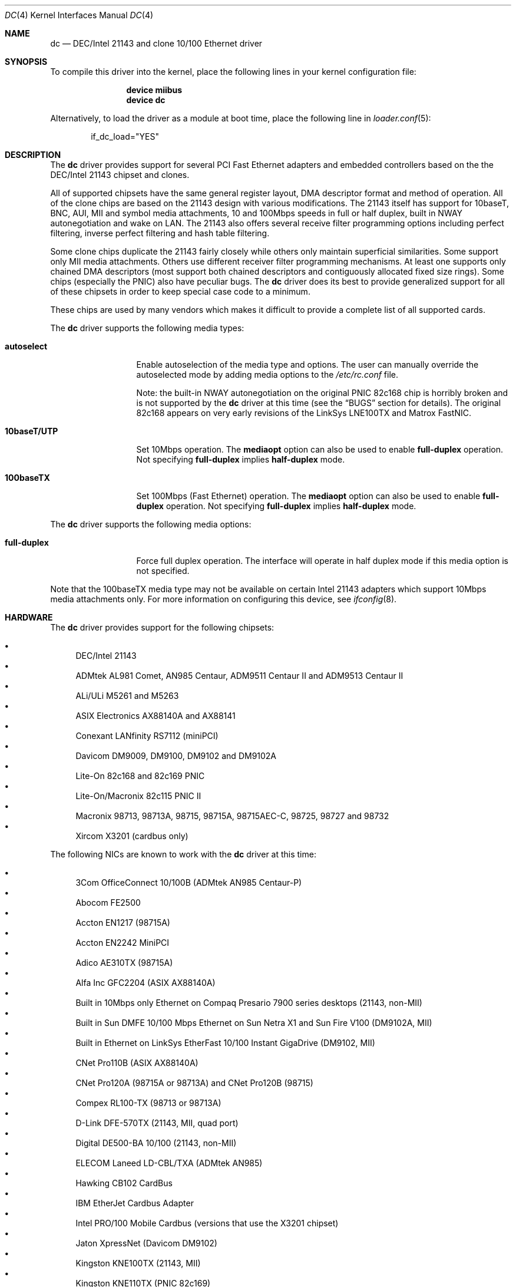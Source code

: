 .\" Copyright (c) 1997, 1998, 1999
.\"	Bill Paul <wpaul@ee.columbia.edu>. All rights reserved.
.\"
.\" Redistribution and use in source and binary forms, with or without
.\" modification, are permitted provided that the following conditions
.\" are met:
.\" 1. Redistributions of source code must retain the above copyright
.\"    notice, this list of conditions and the following disclaimer.
.\" 2. Redistributions in binary form must reproduce the above copyright
.\"    notice, this list of conditions and the following disclaimer in the
.\"    documentation and/or other materials provided with the distribution.
.\" 3. All advertising materials mentioning features or use of this software
.\"    must display the following acknowledgement:
.\"	This product includes software developed by Bill Paul.
.\" 4. Neither the name of the author nor the names of any co-contributors
.\"    may be used to endorse or promote products derived from this software
.\"   without specific prior written permission.
.\"
.\" THIS SOFTWARE IS PROVIDED BY Bill Paul AND CONTRIBUTORS ``AS IS'' AND
.\" ANY EXPRESS OR IMPLIED WARRANTIES, INCLUDING, BUT NOT LIMITED TO, THE
.\" IMPLIED WARRANTIES OF MERCHANTABILITY AND FITNESS FOR A PARTICULAR PURPOSE
.\" ARE DISCLAIMED.  IN NO EVENT SHALL Bill Paul OR THE VOICES IN HIS HEAD
.\" BE LIABLE FOR ANY DIRECT, INDIRECT, INCIDENTAL, SPECIAL, EXEMPLARY, OR
.\" CONSEQUENTIAL DAMAGES (INCLUDING, BUT NOT LIMITED TO, PROCUREMENT OF
.\" SUBSTITUTE GOODS OR SERVICES; LOSS OF USE, DATA, OR PROFITS; OR BUSINESS
.\" INTERRUPTION) HOWEVER CAUSED AND ON ANY THEORY OF LIABILITY, WHETHER IN
.\" CONTRACT, STRICT LIABILITY, OR TORT (INCLUDING NEGLIGENCE OR OTHERWISE)
.\" ARISING IN ANY WAY OUT OF THE USE OF THIS SOFTWARE, EVEN IF ADVISED OF
.\" THE POSSIBILITY OF SUCH DAMAGE.
.\"
.\" $FreeBSD$
.\"
.Dd October 24, 2011
.Dt DC 4
.Os
.Sh NAME
.Nm dc
.Nd "DEC/Intel 21143 and clone 10/100 Ethernet driver"
.Sh SYNOPSIS
To compile this driver into the kernel,
place the following lines in your
kernel configuration file:
.Bd -ragged -offset indent
.Cd "device miibus"
.Cd "device dc"
.Ed
.Pp
Alternatively, to load the driver as a
module at boot time, place the following line in
.Xr loader.conf 5 :
.Bd -literal -offset indent
if_dc_load="YES"
.Ed
.Sh DESCRIPTION
The
.Nm
driver provides support for several PCI Fast Ethernet adapters and
embedded controllers based on the the DEC/Intel 21143 chipset and clones.
.Pp
All of supported chipsets have the same general register layout, DMA
descriptor format and method of operation.
All of the clone chips
are based on the 21143 design with various modifications.
The
21143 itself has support for 10baseT, BNC, AUI, MII and symbol
media attachments, 10 and 100Mbps speeds in full or half duplex,
built in NWAY autonegotiation and wake on LAN.
The 21143 also
offers several receive filter programming options including
perfect filtering, inverse perfect filtering and hash table
filtering.
.Pp
Some clone chips duplicate the 21143 fairly closely while others
only maintain superficial similarities.
Some support only MII
media attachments.
Others use different receiver filter programming
mechanisms.
At least one supports only chained DMA descriptors
(most support both chained descriptors and contiguously allocated
fixed size rings).
Some chips (especially the PNIC) also have
peculiar bugs.
The
.Nm
driver does its best to provide generalized support for all
of these chipsets in order to keep special case code to a minimum.
.Pp
These chips are used by many vendors which makes it
difficult to provide a complete list of all supported cards.
.Pp
The
.Nm
driver supports the following media types:
.Bl -tag -width ".Cm 10baseT/UTP"
.It Cm autoselect
Enable autoselection of the media type and options.
The user can manually override
the autoselected mode by adding media options to the
.Pa /etc/rc.conf
file.
.Pp
Note: the built-in NWAY autonegotiation on the original PNIC 82c168
chip is horribly broken and is not supported by the
.Nm
driver at this time (see the
.Sx BUGS
section for details).
The original 82c168 appears
on very early revisions of the LinkSys LNE100TX and Matrox FastNIC.
.It Cm 10baseT/UTP
Set 10Mbps operation.
The
.Cm mediaopt
option can also be used to enable
.Cm full-duplex
operation.
Not specifying
.Cm full-duplex
implies
.Cm half-duplex
mode.
.It Cm 100baseTX
Set 100Mbps (Fast Ethernet) operation.
The
.Cm mediaopt
option can also be used to enable
.Cm full-duplex
operation.
Not specifying
.Cm full-duplex
implies
.Cm half-duplex
mode.
.El
.Pp
The
.Nm
driver supports the following media options:
.Bl -tag -width ".Cm full-duplex"
.It Cm full-duplex
Force full duplex operation.
The interface will operate in
half duplex mode if this media option is not specified.
.El
.Pp
Note that the 100baseTX media type may not be available on certain
Intel 21143 adapters which support 10Mbps media attachments only.
For more information on configuring this device, see
.Xr ifconfig 8 .
.Sh HARDWARE
The
.Nm
driver provides support for the following chipsets:
.Pp
.Bl -bullet -compact
.It
DEC/Intel 21143
.It
ADMtek AL981 Comet, AN985 Centaur, ADM9511 Centaur II and ADM9513
Centaur II
.It
ALi/ULi M5261 and M5263
.It
ASIX Electronics AX88140A and AX88141
.It
Conexant LANfinity RS7112 (miniPCI)
.It
Davicom DM9009, DM9100, DM9102 and DM9102A
.It
Lite-On 82c168 and 82c169 PNIC
.It
Lite-On/Macronix 82c115 PNIC II
.It
Macronix 98713, 98713A, 98715, 98715A, 98715AEC-C, 98725, 98727 and 98732
.It
Xircom X3201 (cardbus only)
.El
.Pp
The
following NICs are known to work with the
.Nm
driver at this time:
.Pp
.Bl -bullet -compact
.It
3Com OfficeConnect 10/100B (ADMtek AN985 Centaur-P)
.It
Abocom FE2500
.It
Accton EN1217 (98715A)
.It
Accton EN2242 MiniPCI
.It
Adico AE310TX (98715A)
.It
Alfa Inc GFC2204 (ASIX AX88140A)
.It
Built in 10Mbps only Ethernet on Compaq Presario 7900 series
desktops (21143, non-MII)
.It
Built in Sun DMFE 10/100 Mbps Ethernet on Sun Netra X1 and Sun Fire V100
(DM9102A, MII)
.It
Built in Ethernet on LinkSys EtherFast 10/100 Instant GigaDrive (DM9102, MII)
.It
CNet Pro110B (ASIX AX88140A)
.It
CNet Pro120A (98715A or 98713A) and CNet Pro120B (98715)
.It
Compex RL100-TX (98713 or 98713A)
.It
D-Link DFE-570TX (21143, MII, quad port)
.It
Digital DE500-BA 10/100 (21143, non-MII)
.It
ELECOM Laneed LD-CBL/TXA (ADMtek AN985)
.It
Hawking CB102 CardBus
.It
IBM EtherJet Cardbus Adapter
.It
Intel PRO/100 Mobile Cardbus (versions that use the X3201 chipset)
.It
Jaton XpressNet (Davicom DM9102)
.It
Kingston KNE100TX (21143, MII)
.It
Kingston KNE110TX (PNIC 82c169)
.It
LinkSys LNE100TX (PNIC 82c168, 82c169)
.It
LinkSys LNE100TX v2.0 (PNIC II 82c115)
.It
LinkSys LNE100TX v4.0/4.1 (ADMtek AN985 Centaur-P)
.It
Matrox FastNIC 10/100 (PNIC 82c168, 82c169)
.It
Melco LGY-PCI-TXL
.It
Microsoft MN-120 10/100 CardBus (ADMTek Centaur-C)
.It
Microsoft MN-130 10/100 PCI (ADMTek Centaur-P)
.It
NDC SOHOware SFA110A (98713A)
.It
NDC SOHOware SFA110A Rev B4 (98715AEC-C)
.It
NetGear FA310-TX Rev.\& D1, D2 or D3 (PNIC 82c169)
.It
Netgear FA511
.It
PlaneX FNW-3602-T (ADMtek AN985)
.It
SMC EZ Card 10/100 1233A-TX (ADMtek AN985)
.It
SVEC PN102-TX (98713)
.It
Xircom Cardbus Realport
.It
Xircom Cardbus Ethernet 10/100
.It
Xircom Cardbus Ethernet II 10/100
.El
.Sh NOTES
On sparc64 the
.Nm
driver respects the
.Va local-mac-address?
system configuration variable for the built in Sun DMFE 10/100 Mbps Ethernet
interfaces on Sun Netra X1 and Sun Fire V100.
This system configuration variable can be set in the Open Firmware boot
monitor using the
.Ic setenv
command or by
.Xr eeprom 8 .
If set to
.Dq Li false
(the default), the
.Nm
driver will use the system's default MAC address for both of the built in
devices.
If set to
.Dq Li true ,
the unique MAC address of each interface is used rather than the system's
default MAC address.
.Sh DIAGNOSTICS
.Bl -diag
.It "dc%d: couldn't map ports/memory"
A fatal initialization error has occurred.
.It "dc%d: couldn't map interrupt"
A fatal initialization error has occurred.
.It "dc%d: watchdog timeout"
A packet was queued for transmission and a transmit command was
issued, but the device failed to acknowledge the transmission
before a timeout expired.
This can happen if the device is unable
to deliver interrupts for some reason, of if there is a problem with
the network connection (cable or network equipment) that results in a loss
of link.
.It "dc%d: no memory for rx list"
The driver failed to allocate an mbuf for the receiver ring.
.It "dc%d: TX underrun -- increasing TX threshold"
The device generated a transmit underrun error while attempting to
DMA and transmit a packet.
This happens if the host is not able to
DMA the packet data into the NIC's FIFO fast enough.
The driver
will dynamically increase the transmit start threshold so that
more data must be DMAed into the FIFO before the NIC will start
transmitting it onto the wire.
.It "dc%d: TX underrun -- using store and forward mode"
The device continued to generate transmit underruns even after all
possible transmit start threshold settings had been tried, so the
driver programmed the chip for store and forward mode.
In this mode,
the NIC will not begin transmission until the entire packet has been
transferred into its FIFO memory.
.It "dc%d: chip is in D3 power state -- setting to D0"
This message applies only to adapters which support power
management.
Some operating systems place the controller in low power
mode when shutting down, and some PCI BIOSes fail to bring the chip
out of this state before configuring it.
The controller loses all of
its PCI configuration in the D3 state, so if the BIOS does not set
it back to full power mode in time, it will not be able to configure it
correctly.
The driver tries to detect this condition and bring
the adapter back to the D0 (full power) state, but this may not be
enough to return the driver to a fully operational condition.
If
you see this message at boot time and the driver fails to attach
the device as a network interface, you will have to perform a second
warm boot to have the device properly configured.
.Pp
Note that this condition only occurs when warm booting from another
operating system.
If you power down your system prior to booting
.Fx ,
the card should be configured correctly.
.El
.Sh SEE ALSO
.Xr altq 4 ,
.Xr arp 4 ,
.Xr miibus 4 ,
.Xr netintro 4 ,
.Xr ng_ether 4 ,
.Xr polling 4 ,
.Xr vlan 4 ,
.Xr eeprom 8 ,
.Xr ifconfig 8
.Rs
.%T ADMtek AL981, AL983 and AL985 data sheets
.%U http://www.admtek.com.tw
.Re
.Rs
.%T ASIX Electronics AX88140A and AX88141 data sheets
.%U http://www.asix.com.tw
.Re
.Rs
.%T Davicom DM9102 data sheet
.%U http://www.davicom.com.tw/userfile/24247/DM9102H-DS-F01-021508.pdf
.Re
.Rs
.%T Intel 21143 Hardware Reference Manual
.%U http://developer.intel.com
.Re
.Rs
.%T Macronix 98713/A, 98715/A and 98725 data sheets
.%U http://www.macronix.com
.Re
.Rs
.%T Macronix 98713/A and 98715/A app notes
.%U http://www.macronix.com
.Re
.Sh HISTORY
The
.Nm
device driver first appeared in
.Fx 4.0 .
.Sh AUTHORS
The
.Nm
driver was written by
.An Bill Paul Aq wpaul@ee.columbia.edu .
.Sh BUGS
The Macronix application notes claim that in order to put the
chips in normal operation, the driver must write a certain magic
number into the CSR16 register.
The numbers are documented in
the app notes, but the exact meaning of the bits is not.
.Pp
The 98713A seems to have a problem with 10Mbps full duplex mode.
The transmitter works but the receiver tends to produce many
unexplained errors leading to very poor overall performance.
The
98715A does not exhibit this problem.
All other modes on the
98713A seem to work correctly.
.Pp
The original 82c168 PNIC chip has built in NWAY support which is
used on certain early LinkSys LNE100TX and Matrox FastNIC cards,
however it is horribly broken and difficult to use reliably.
Consequently, autonegotiation is not currently supported for this
chipset: the driver defaults the NIC to 10baseT half duplex, and it is
up to the operator to manually select a different mode if necessary.
(Later cards use an external MII transceiver to implement NWAY
autonegotiation and work correctly.)
.Pp
The
.Nm
driver programs 82c168 and 82c169 PNIC chips to use the store and
forward setting for the transmit start threshold by default.
This
is to work around problems with some NIC/PCI bus combinations where
the PNIC can transmit corrupt frames when operating at 100Mbps,
probably due to PCI DMA burst transfer errors.
.Pp
The 82c168 and 82c169 PNIC chips also have a receiver bug that
sometimes manifests during periods of heavy receive and transmit
activity, where the chip will improperly DMA received frames to
the host.
The chips appear to upload several kilobytes of garbage
data along with the received frame data, dirtying several RX buffers
instead of just the expected one.
The
.Nm
driver detects this condition and will salvage the frame; however,
it incurs a serious performance penalty in the process.
.Pp
The PNIC chips also sometimes generate a transmit underrun error when
the driver attempts to download the receiver filter setup frame, which
can result in the receive filter being incorrectly programmed.
The
.Nm
driver will watch for this condition and requeue the setup frame until
it is transferred successfully.
.Pp
The ADMtek AL981 chip (and possibly the AN985 as well) has been observed
to sometimes wedge on transmit: this appears to happen when the driver
queues a sequence of frames which cause it to wrap from the end of the
transmit descriptor ring back to the beginning.
The
.Nm
driver attempts to avoid this condition by not queuing any frames past
the end of the transmit ring during a single invocation of the
.Fn dc_start
routine.
This workaround has a negligible impact on transmit performance.

